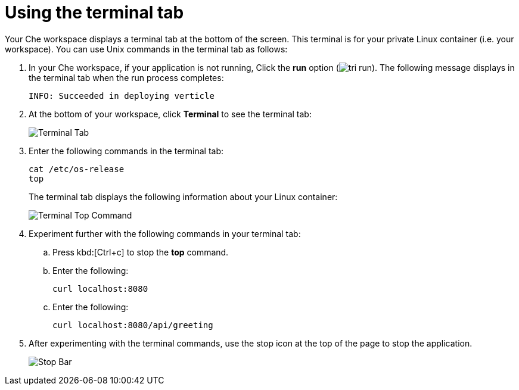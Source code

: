 [id="using_terminal_tab"]
= Using the terminal tab

Your Che workspace displays a terminal tab at the bottom of the screen. This terminal is for your private Linux container (i.e. your workspace). You can use Unix commands in the terminal tab as follows: 

. In your Che workspace, if your application is not running, Click the *run* option (image:tri_run.png[title="Run button"]). The following message displays in the terminal tab when the run process completes:
+
----
INFO: Succeeded in deploying verticle
----
+
. At the bottom of your workspace, click *Terminal* to see the terminal tab:
+
image::terminal_start.png[Terminal Tab]
+
. Enter the following commands in the terminal tab:
+
----
cat /etc/os-release
top
----
+
The terminal tab displays the following information about your Linux container:
+
image::terminal_top.png[Terminal Top Command]
+
. Experiment further with the following commands in your terminal tab:
.. Press kbd:[Ctrl+c] to stop the *top* command.
.. Enter the following:
+
----
curl localhost:8080
----
+
.. Enter the following:
+
----
curl localhost:8080/api/greeting
----
+
. After experimenting with the terminal commands, use the stop icon at the top of the page to stop the application.
+
image::bar_stop.png[Stop Bar]
